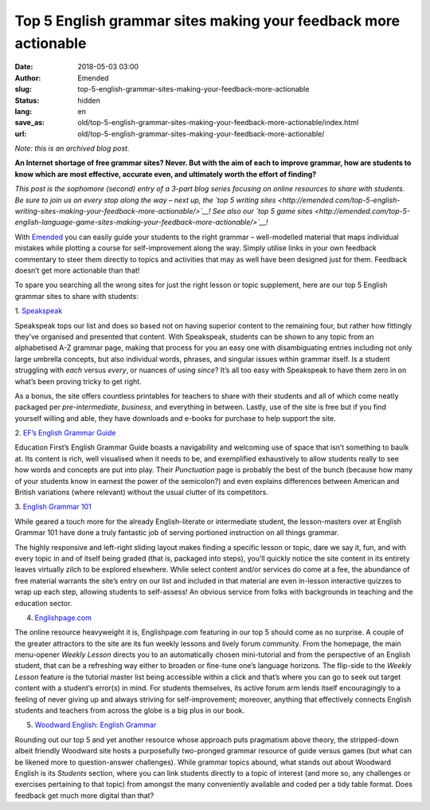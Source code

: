 Top 5 English grammar sites making your feedback more actionable
################################################################
:date: 2018-05-03 03:00
:author: Emended
:slug: top-5-english-grammar-sites-making-your-feedback-more-actionable
:status: hidden
:lang: en
:save_as: old/top-5-english-grammar-sites-making-your-feedback-more-actionable/index.html
:url: old/top-5-english-grammar-sites-making-your-feedback-more-actionable/

*Note: this is an archived blog post.*

**An Internet shortage of free grammar sites? Never. But with the aim of
each to improve grammar, how are students to know which are most
effective, accurate even, and ultimately worth the effort of
finding?**\ 

*This post is the sophomore (second) entry of a 3-part blog series
focusing on online resources to share with students. Be sure to join us
on every stop along the way – next up, the `top 5 writing
sites <http://emended.com/top-5-english-writing-sites-making-your-feedback-more-actionable/>`__!
See also our `top 5 game
sites <http://emended.com/top-5-english-language-game-sites-making-your-feedback-more-actionable/>`__!*

With `Emended <http://emended.com/>`__ you can easily guide your
students to the right grammar – well-modelled material that maps
individual mistakes while plotting a course for self-improvement along
the way. Simply utilise links in your own feedback commentary to steer
them directly to topics and activities that may as well have been
designed just for them. Feedback doesn’t get more actionable than that!

To spare you searching all the wrong sites for just the right lesson or
topic supplement, here are our top 5 English grammar sites to share with
students:

1.
`Speakspeak <http://speakspeak.com/resources/english-grammar-rules>`__

Speakspeak tops our list and does so based not on having superior
content to the remaining four, but rather how fittingly they’ve
organised and presented that content. With Speakspeak, students can be
shown to any topic from an alphabetised A-Z grammar page, making that
process for you an easy one with disambiguating entries including not
only large umbrella concepts, but also individual words, phrases, and
singular issues within grammar itself. Is a student struggling with
*each* versus *every*, or nuances of using *since*? It’s all too easy
with Speakspeak to have them zero in on what’s been proving tricky to
get right.

As a bonus, the site offers countless printables for teachers to share
with their students and all of which come neatly packaged per
*pre-intermediate*, *business*, and everything in between. Lastly, use
of the site is free but if you find yourself willing and able, they have
downloads and e-books for purchase to help support the site.

2. `EF’s English Grammar
Guide <https://www.ef.com/english-resources/english-grammar/>`__

Education First’s English Grammar Guide boasts a navigability and
welcoming use of space that isn’t something to baulk at. Its content is
rich, well visualised when it needs to be, and exemplified exhaustively
to allow students really to see how words and concepts are put into
play. Their *Punctuation* page is probably the best of the bunch
(because how many of your students know in earnest the power of the
semicolon?) and even explains differences between American and British
variations (where relevant) without the usual clutter of its
competitors.

3. \ `English Grammar 101 <https://www.englishgrammar101.com/>`__

While geared a touch more for the already English-literate or
intermediate student, the lesson-masters over at English Grammar 101
have done a truly fantastic job of serving portioned instruction on all
things grammar.

The highly responsive and left-right sliding layout makes finding a
specific lesson or topic, dare we say it, fun, and with every topic in
and of itself being graded (that is, packaged into steps), you’ll
quickly notice the site content in its entirety leaves virtually zilch
to be explored elsewhere. While select content and/or services do come
at a fee, the abundance of free material warrants the site’s entry on
our list and included in that material are even in-lesson interactive
quizzes to wrap up each step, allowing students to self-assess! An
obvious service from folks with backgrounds in teaching and the
education sector.

4. `Englishpage.com <https://www.englishpage.com/>`__

The online resource heavyweight it is, Englishpage.com featuring in our
top 5 should come as no surprise. A couple of the greater attractors to
the site are its fun weekly lessons and lively forum community. From the
homepage, the main menu-opener *Weekly Lesson* directs you to an
automatically chosen mini-tutorial and from the perspective of an
English student, that can be a refreshing way either to broaden or
fine-tune one’s language horizons. The flip-side to the *Weekly Lesson*
feature is the tutorial master list being accessible within a click and
that’s where you can go to seek out target content with a student’s
error(s) in mind. For students themselves, its active forum arm lends
itself encouragingly to a feeling of never giving up and always striving
for self-improvement; moreover, anything that effectively connects
English students and teachers from across the globe is a big plus in our
book.

5. `Woodward English: English Grammar <http://www.grammar.cl/>`__

Rounding out our top 5 and yet another resource whose approach puts
pragmatism above theory, the stripped-down albeit friendly Woodward site
hosts a purposefully two-pronged grammar resource of guide versus games
(but what can be likened more to question-answer challenges). While
grammar topics abound, what stands out about Woodward English is its
*Students* section, where you can link students directly to a topic of
interest (and more so, any challenges or exercises pertaining to that
topic) from amongst the many conveniently available and coded per a tidy
table format. Does feedback get much more digital than that?
